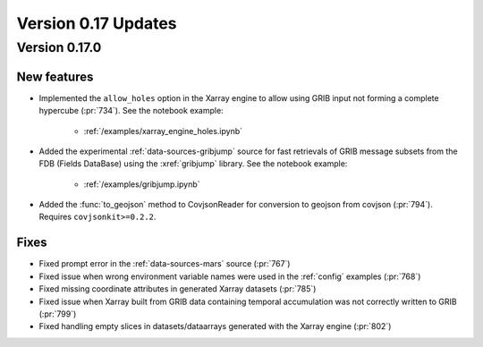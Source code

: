 Version 0.17 Updates
/////////////////////////


Version 0.17.0
===============

New features
++++++++++++++++++++++++++++++

- Implemented the ``allow_holes`` option in the Xarray engine to allow using GRIB input not forming a complete hypercube (:pr:`734`). See the notebook example:

    - :ref:`/examples/xarray_engine_holes.ipynb`

- Added the experimental :ref:`data-sources-gribjump` source for fast retrievals of GRIB message subsets from the FDB (Fields DataBase) using the :xref:`gribjump` library. See the notebook example:

    - :ref:`/examples/gribjump.ipynb`

- Added the :func:`to_geojson` method to CovjsonReader for conversion to geojson from covjson (:pr:`794`). Requires ``covjsonkit>=0.2.2``.

Fixes
++++++++

- Fixed prompt error in the :ref:`data-sources-mars` source (:pr:`767`)
- Fixed issue when wrong environment variable names were used in the :ref:`config` examples (:pr:`768`)
- Fixed missing coordinate attributes in generated Xarray datasets (:pr:`785`)
- Fixed issue when Xarray built from GRIB data containing temporal accumulation was not correctly written to GRIB  (:pr:`799`)
- Fixed handling empty slices in datasets/dataarrays generated with the Xarray engine (:pr:`802`)
